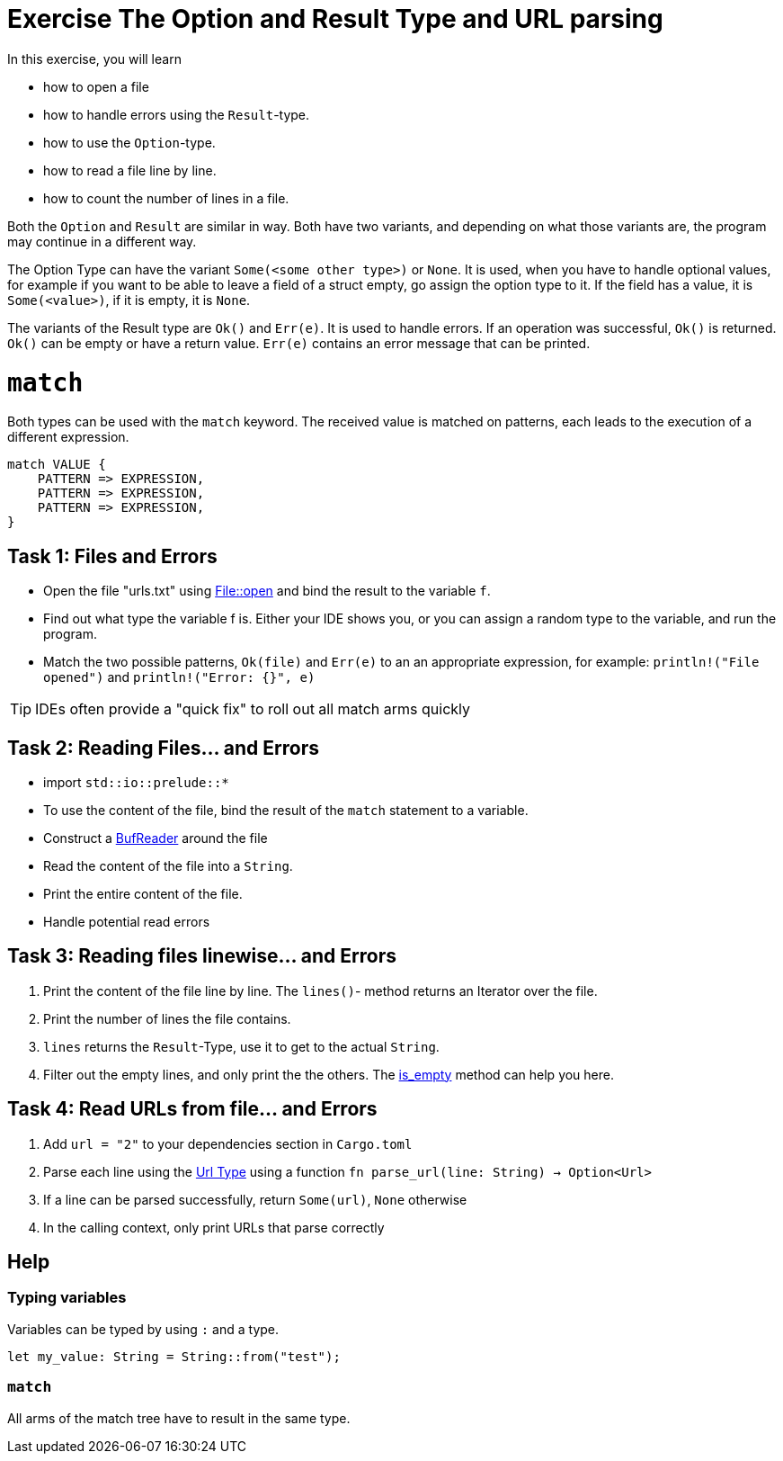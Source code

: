 = Exercise The Option and Result Type and URL parsing

:source-highlighter: pygments
:pygments-style: borland

:source-language: rust

In this exercise, you will learn

* how to open a file
* how to handle errors using the `Result`-type.
* how to use the `Option`-type.
* how to read a file line by line.
* how to count the number of lines in a file.

Both the `Option` and `Result` are similar in way. Both have two variants, and
depending on what those variants are, the program may continue in a different way.

The Option Type can have the variant `Some(<some other type>)` or `None`.
It is used, when you have to handle optional values, for example if you want to
be able to leave a field of a struct empty, go assign the option type to it.
If the field has a value, it is `Some(<value>)`, if it is empty, it is `None`.

The variants of the Result type are `Ok()` and `Err(e)`. It is used to handle errors.
If an operation was successful, `Ok()` is returned. `Ok()` can be empty or have a
return value. `Err(e)` contains an error message that can be printed.

# `match`

Both types can be used with the `match` keyword. The received value is matched on patterns, each leads to the execution of a different expression.

----
match VALUE {
    PATTERN => EXPRESSION,
    PATTERN => EXPRESSION,
    PATTERN => EXPRESSION,
}
----

== Task 1: Files and Errors

* Open the file "urls.txt" using https://doc.rust-lang.org/std/fs/struct.File.html#method.open[File::open] and bind the result to the variable `f`.
* Find out what type the variable f is. Either your IDE shows you, or you can assign a random type to the variable, and run the program.
* Match the two possible patterns, `Ok(file)` and `Err(e)` to an an appropriate expression, for example: `println!("File opened")` and `println!("Error: {}", e)`

TIP: IDEs often provide a "quick fix" to roll out all match arms quickly

== Task 2: Reading Files... and Errors

* import `std::io::prelude::*`
* To use the content of the file, bind the result of the `match` statement to a variable.
* Construct a https://doc.rust-lang.org/std/io/struct.BufReader.html[BufReader] around the file
* Read the content of the file into a `String`.
* Print the entire content of the file.
* Handle potential read errors

== Task 3: Reading files linewise... and Errors

1. Print the content of the file line by line. The `lines()`- method returns an Iterator over the file.
2. Print the number of lines the file contains.
3. `lines` returns the `Result`-Type, use it to get to the actual `String`.
4. Filter out the empty lines, and only print the the others. The https://doc.rust-lang.org/std/string/struct.String.html#method.is_empty[is_empty] method can help you here.

== Task 4: Read URLs from file... and Errors

1. Add `url = "2"` to your dependencies section in `Cargo.toml`
2. Parse each line using the https://docs.rs/url/2.1.1/url/[Url Type] using a function `fn parse_url(line: String) -> Option<Url>`
3. If a line can be parsed successfully, return `Some(url)`, `None` otherwise
4. In the calling context, only print URLs that parse correctly

== Help

=== Typing variables

Variables can be typed by using `:` and a type.

[source,rust]
----
let my_value: String = String::from("test");
----

=== `match`

All arms of the match tree have to result in the same type.
